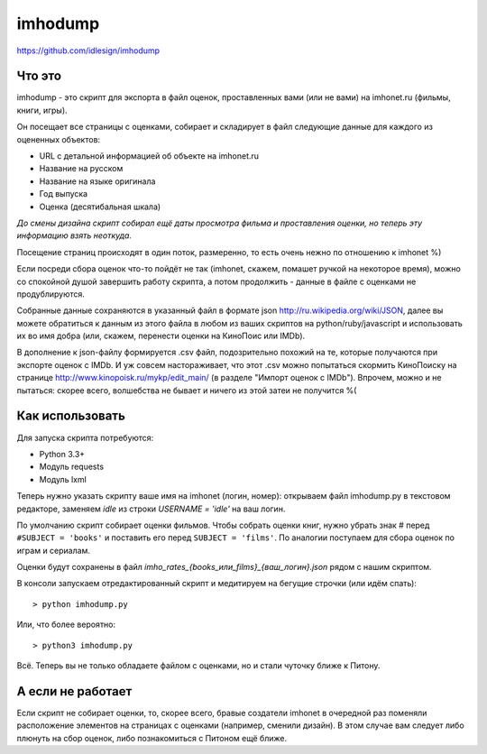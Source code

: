 imhodump
========
https://github.com/idlesign/imhodump



Что это
-------

imhodump - это скрипт для экспорта в файл оценок, проставленных вами (или не вами) на imhonet.ru (фильмы, книги, игры).

Он посещает все страницы с оценками, собирает и складирует в файл следующие данные для каждого из оцененных объектов:

* URL с детальной информацией об объекте на imhonet.ru
* Название на русском
* Название на языке оригинала
* Год выпуска
* Оценка (десятибальная шкала)

*До смены дизайна скрипт собирал ещё даты просмотра фильма и проставления оценки, но теперь эту информацию взять неоткуда.*

Посещение страниц происходят в один поток, размеренно, то есть очень нежно по отношению к imhonet %)

Если посреди сбора оценок что-то пойдёт не так (imhonet, скажем, помашет ручкой на некоторое время), можно со спокойной
душой завершить работу скрипта, а потом продолжить - данные в файле с оценками не продублируются.

Собранные данные сохраняются в указанный файл в формате json http://ru.wikipedia.org/wiki/JSON, далее
вы можете обратиться к данным из этого файла в любом из ваших скриптов на python/ruby/javascript и использовать их во имя добра
(или, скажем, перенести оценки на КиноПоис или IMDb).

В дополнение к json-файлу формируется .csv файл, подозрительно похожий на те, которые получаются при экспорте оценок
с IMDb. И уж совсем настораживает, что этот .csv можно попытаться скормить КиноПоиску
на странице http://www.kinopoisk.ru/mykp/edit_main/ (в разделе "Импорт оценок с IMDb").
Впрочем, можно и не пытаться: скорее всего, волшебства не бывает и ничего из этой затеи не получится %(



Как использовать
----------------

Для запуска скрипта потребуются:

* Python 3.3+
* Модуль requests
* Модуль lxml


Теперь нужно указать скрипту ваше имя на imhonet (логин, номер): открываем файл imhodump.py в текстовом редакторе,
заменяем `idle` из строки `USERNAME = 'idle'` на ваш логин.

По умолчанию скрипт собирает оценки фильмов. Чтобы собрать оценки книг, нужно убрать знак # перед ``#SUBJECT = 'books'``
и поставить его перед ``SUBJECT = 'films'``. По аналогии поступаем для сбора оценок по играм и сериалам.

Оценки будут сохранены в файл `imho_rates_{books_или_films}_{ваш_логин}.json` рядом с нашим скриптом.

В консоли запускаем отредактированный скрипт и медитируем на бегущие строчки (или идём спать)::

    > python imhodump.py


Или, что более вероятно::

    > python3 imhodump.py


Всё. Теперь вы не только обладаете файлом с оценками, но и стали чуточку ближе к Питону.



А если не работает
------------------

Если скрипт не собирает оценки, то, скорее всего, бравые создатели imhonet в очередной раз поменяли
расположение элементов на страницах с оценками (например, сменили дизайн). В этом случае вам следует либо плюнуть
на сбор оценок, либо познакомиться с Питоном ещё ближе.
